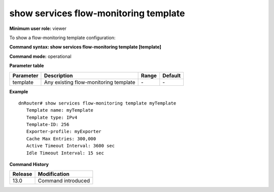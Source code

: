show services flow-monitoring template
--------------------------------------

**Minimum user role:** viewer

To show a flow-monitoring template configuration:

**Command syntax: show services flow-monitoring template [template]**

**Command mode:** operational



**Parameter table**

+-----------+---------------------------------------+-------+---------+
| Parameter | Description                           | Range | Default |
+===========+=======================================+=======+=========+
| template  | Any existing flow-monitoring template | \-    | \-      |
+-----------+---------------------------------------+-------+---------+

**Example**
::

	dnRouter# show services flow-monitoring template myTemplate
	   Template name: myTemplate
	   Template type: IPv4
	   Template-ID: 256
	   Exporter-profile: myExporter
	   Cache Max Entries: 300,000
	   Active Timeout Interval: 3600 sec
	   Idle Timeout Interval: 15 sec

.. **Help line:** show flow-monitoring template configuration.

**Command History**

+---------+--------------------+
| Release | Modification       |
+=========+====================+
| 13.0    | Command introduced |
+---------+--------------------+

